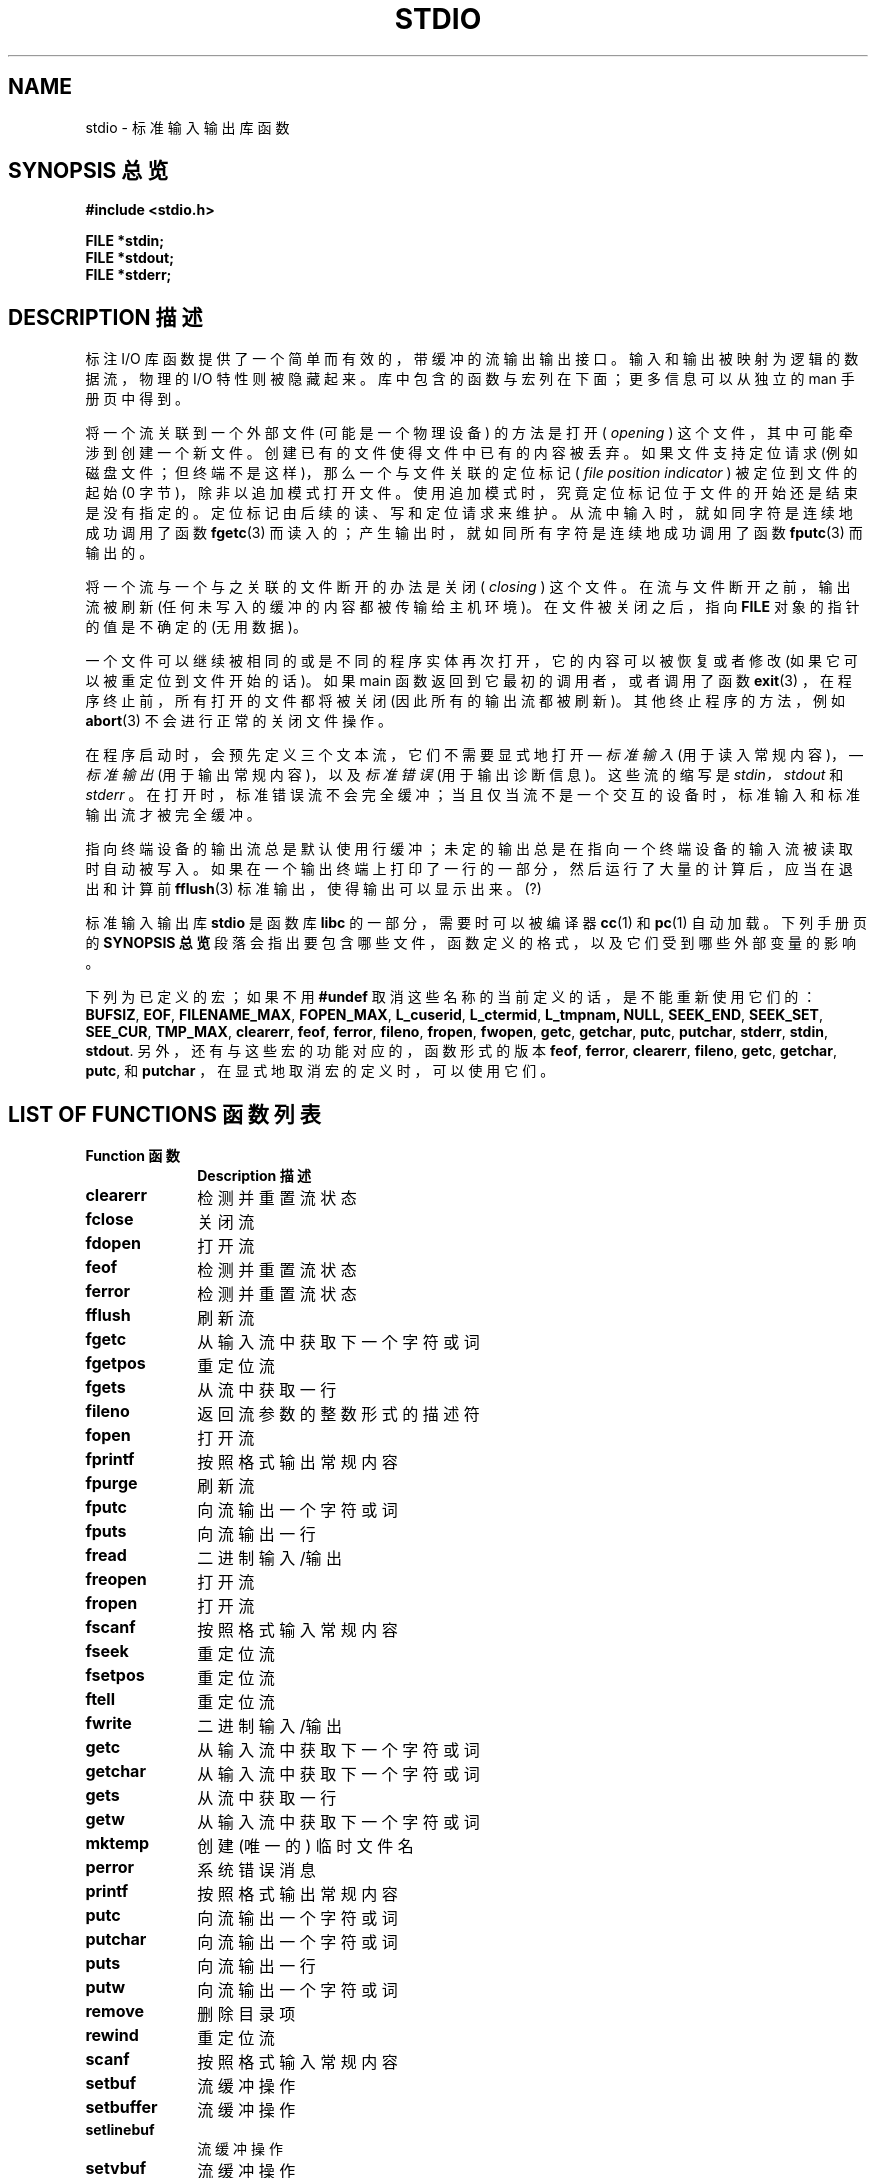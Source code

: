 .\" Copyright (c) 1990, 1991 Regents of the University of California.
.\" All rights reserved.
.\"
.\" Redistribution and use in source and binary forms, with or without
.\" modification, are permitted provided that the following conditions
.\" are met:
.\" 1. Redistributions of source code must retain the above copyright
.\"    notice, this list of conditions and the following disclaimer.
.\" 2. Redistributions in binary form must reproduce the above copyright
.\"    notice, this list of conditions and the following disclaimer in the
.\"    documentation and/or other materials provided with the distribution.
.\" 3. All advertising materials mentioning features or use of this software
.\"    must display the following acknowledgement:
.\"	This product includes software developed by the University of
.\"	California, Berkeley and its contributors.
.\" 4. Neither the name of the University nor the names of its contributors
.\"    may be used to endorse or promote products derived from this software
.\"    without specific prior written permission.
.\"
.\" THIS SOFTWARE IS PROVIDED BY THE REGENTS AND CONTRIBUTORS ``AS IS'' AND
.\" ANY EXPRESS OR IMPLIED WARRANTIES, INCLUDING, BUT NOT LIMITED TO, THE
.\" IMPLIED WARRANTIES OF MERCHANTABILITY AND FITNESS FOR A PARTICULAR PURPOSE
.\" ARE DISCLAIMED.  IN NO EVENT SHALL THE REGENTS OR CONTRIBUTORS BE LIABLE
.\" FOR ANY DIRECT, INDIRECT, INCIDENTAL, SPECIAL, EXEMPLARY, OR CONSEQUENTIAL
.\" DAMAGES (INCLUDING, BUT NOT LIMITED TO, PROCUREMENT OF SUBSTITUTE GOODS
.\" OR SERVICES; LOSS OF USE, DATA, OR PROFITS; OR BUSINESS INTERRUPTION)
.\" HOWEVER CAUSED AND ON ANY THEORY OF LIABILITY, WHETHER IN CONTRACT, STRICT
.\" LIABILITY, OR TORT (INCLUDING NEGLIGENCE OR OTHERWISE) ARISING IN ANY WAY
.\" OUT OF THE USE OF THIS SOFTWARE, EVEN IF ADVISED OF THE POSSIBILITY OF
.\" SUCH DAMAGE.
.\"
.\"     @(#)stdio.3	6.5 (Berkeley) 5/6/91
.\"
.\" Converted for Linux, Mon Nov 29 16:07:22 1993, faith@cs.unc.edu
.\" Modified, 2001-12-26, aeb
.\"
.TH STDIO 3  2001-12-26 "" "Linux Programmer's Manual"
.SH NAME
stdio \- 标准输入输出库函数
.SH "SYNOPSIS 总览"
.B #include <stdio.h>
.sp
.B FILE *stdin;
.br
.B FILE *stdout;
.br
.B FILE *stderr;
.SH "DESCRIPTION 描述"
标注 I/O 库函数提供了一个简单而有效的，带缓冲的流输出输出接口。输入和输出被映射为逻辑的数据流，物理的 I/O 特性则被隐藏起来。库中包含的函数与宏列在下面；更多信息可以从独立的 man 手册页中得到。
.PP
将一个流关联到一个外部文件 (可能是一个物理设备) 的方法是打开 (
.I opening
) 这个文件，其中可能牵涉到创建一个新文件。创建已有的文件使得文件中已有的内容被丢弃。如果文件支持定位请求 (例如磁盘文件；但终端不是这样)，那么一个与文件关联的定位标记 (
.I file position indicator
) 被定位到文件的起始 (0 字节)，除非以追加模式打开文件。使用追加模式时，究竟定位标记位于文件的开始还是结束是没有指定的。定位标记由后续的读、写和定位请求来维护。从流中输入时，就如同字符是连续地成功调用了函数
.BR fgetc (3)
而读入的；产生输出时，就如同所有字符是连续地成功调用了函数
.BR fputc (3)
而输出的。
.PP
将一个流与一个与之关联的文件断开的办法是关闭 (
.I closing
) 这个文件。在流与文件断开之前，输出流被刷新 (任何未写入的缓冲的内容都被传输给主机环境)。在文件被关闭之后，指向
.B FILE
对象的指针的值是不确定的 (无用数据)。
.PP
一个文件可以继续被相同的或是不同的程序实体再次打开，它的内容可以被恢复或者修改 (如果它可以被重定位到文件开始的话)。如果 main 函数返回到它最初的调用者，或者调用了函数
.BR exit (3)
，在程序终止前，所有打开的文件都将被关闭 (因此所有的输出流都被刷新)。其他终止程序的方法，例如
.BR abort (3)
不会进行正常的关闭文件操作。
.PP
在程序启动时，会预先定义三个文本流，它们不需要显式地打开 \(em
.I 标准输入
(用于读入常规内容)，\(em
.I 标准输出
(用于输出常规内容)，以及
.I 标准错误
(用于输出诊断信息)。这些流的缩写是
.IR stdin，stdout
和
.IR stderr
。在打开时，标准错误流不会完全缓冲；当且仅当流不是一个交互的设备时，标准输入和标准输出流才被完全缓冲。
.PP
指向终端设备的输出流总是默认使用行缓冲；未定的输出总是在指向一个终端设备的输入流被读取时自动被写入。如果在一个输出终端上打印了一行的一部分，然后运行了大量的计算后，应当在退出和计算前
.BR fflush (3)
标准输出，使得输出可以显示出来。(?)
.PP
标准输入输出库
.B stdio
是函数库
.B libc
的一部分，需要时可以被编译器
.BR cc (1)
和
.BR pc (1)
自动加载。下列手册页的
.B "SYNOPSIS 总览"
段落会指出要包含哪些文件，函数定义的格式，以及它们受到哪些外部变量的影响。
.PP
下列为已定义的宏；如果不用
.BR #undef
取消这些名称的当前定义的话，是不能重新使用它们的：
.BR BUFSIZ ,
.BR EOF ,
.BR FILENAME_MAX ,
.BR FOPEN_MAX ,
.BR L_cuserid ,
.BR L_ctermid ,
.BR L_tmpnam,
.BR NULL ,
.BR SEEK_END ,
.BR SEEK_SET ,
.BR SEE_CUR ,
.BR TMP_MAX ,
.BR clearerr ,
.BR feof ,
.BR ferror ,
.BR fileno ,
.BR fropen ,
.BR fwopen ,
.BR getc ,
.BR getchar ,
.BR putc ,
.BR putchar ,
.BR stderr ,
.BR stdin ,
.BR stdout .
另外，还有与这些宏的功能对应的，函数形式的版本
.BR feof ,
.BR ferror ,
.BR clearerr ,
.BR fileno ,
.BR getc ,
.BR getchar ,
.BR putc ,
和
.B putchar
，在显式地取消宏的定义时，可以使用它们。
.SH "LIST OF FUNCTIONS 函数列表"
.TP 10n
.B "Function 函数"
.B "Description 描述"
.TP
.B clearerr
检测并重置流状态
.TP
.B fclose
关闭流
.TP
.B fdopen
打开流
.TP
.B feof
检测并重置流状态
.TP
.B ferror
检测并重置流状态
.TP
.B fflush
刷新流
.TP
.B fgetc
从输入流中获取下一个字符或词
.\" .TP
.\" .B fgetline
.\" get a line from a stream (BSD only; renamed to fgetln())
.TP
.B fgetpos
重定位流
.TP
.B fgets
从流中获取一行
.TP
.B fileno
返回流参数的整数形式的描述符
.TP
.B fopen
打开流
.TP
.B fprintf
按照格式输出常规内容
.TP
.B fpurge
刷新流
.TP
.B fputc
向流输出一个字符或词
.TP
.B fputs
向流输出一行
.TP
.B fread
二进制输入/输出
.TP
.B freopen
打开流
.TP
.B fropen
打开流
.TP
.B fscanf
按照格式输入常规内容
.TP
.B fseek
重定位流
.TP
.B fsetpos
重定位流
.TP
.B ftell
重定位流
.TP
.B fwrite
二进制输入/输出
.TP
.B getc
从输入流中获取下一个字符或词
.TP
.B getchar
从输入流中获取下一个字符或词
.TP
.B gets
从流中获取一行
.TP
.B getw
从输入流中获取下一个字符或词
.TP
.B mktemp
创建 (唯一的) 临时文件名
.TP
.B perror
系统错误消息
.TP
.B printf
按照格式输出常规内容
.TP
.B putc
向流输出一个字符或词
.TP
.B putchar
向流输出一个字符或词
.TP
.B puts
向流输出一行
.TP
.B putw
向流输出一个字符或词
.TP
.B remove
删除目录项
.TP
.B rewind
重定位流
.TP
.B scanf
按照格式输入常规内容
.TP
.B setbuf
流缓冲操作
.TP
.B setbuffer
流缓冲操作
.TP
.B setlinebuf
流缓冲操作
.TP
.B setvbuf
流缓冲操作
.TP
.B sprintf
按照格式输出常规内容
.TP
.B sscanf
按照格式输入常规内容
.TP
.B strerror
系统错误消息
.TP
.B sys_errlist
系统错误消息
.TP
.B sys_nerr
系统错误消息
.TP
.B tempnam
临时文件控制
.TP
.B tmpfile
临时文件控制
.TP
.B tmpnam
临时文件控制
.TP
.B ungetc
向输入流中退回字符
.TP
.B vfprintf
按照格式输出常规内容
.TP
.B vfscanf
按照格式输入常规内容
.TP
.B vprintf
按照格式输出常规内容
.TP
.B vscanf
按照格式输入常规内容
.TP
.B vsprintf
按照格式输出常规内容
.TP
.B vsscanf
按照格式输入常规内容
.SH "CONFORMING TO 标准参考"
函数库
.B stdio
遵循 ANSI X3.159-1989 (``ANSI C'') 标准。
.SH "SEE ALSO 参见"
.BR open (2),
.BR close (2),
.BR read (2),
.BR write (2),
.BR stdout (3)
